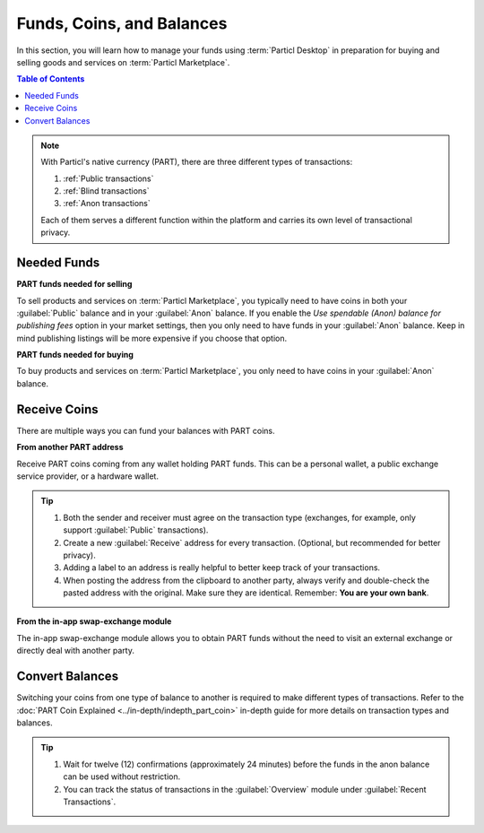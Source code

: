 ============================
Funds, Coins, and Balances
============================

.. title::
   Particl Marketplace Managing Funds

In this section, you will learn how to manage your funds using :term:`Particl Desktop` in preparation for buying and selling goods and services on :term:`Particl Marketplace`.

.. meta::
   :description lang=en: Learn how to manage your funds with Particl Desktop.

.. contents:: Table of Contents
   :local:
   :backlinks: none
   :depth: 2

.. note::

	With Particl's native currency (PART), there are three different types of transactions: 

	#. :ref:`Public transactions` 
	#. :ref:`Blind transactions` 
	#. :ref:`Anon transactions` 

	Each of them serves a different function within the platform and carries its own level of transactional privacy.

Needed Funds
------------

**PART funds needed for selling**

To sell products and services on :term:`Particl Marketplace`, you typically need to have coins in both your :guilabel:`Public` balance and in your :guilabel:`Anon` balance. If you enable the *Use spendable (Anon) balance for publishing fees* option in your market settings, then you only need to have funds in your :guilabel:`Anon` balance. Keep in mind publishing listings will be more expensive if you choose that option.

**PART funds needed for buying**

To buy products and services on :term:`Particl Marketplace`, you only need to have coins in your :guilabel:`Anon` balance. 

.. seealso::

  - Particl Academy - :doc:`Obtaining PART coin <../guides/guide_general_obtaining_part>`
  - Particl Academy - :doc:`PART Cryptocurrency Explained <../in-depth/indepth_part_coin>`
  - Particl Academy - :doc:`Staking Explained <../in-depth/indepth_staking>`

Receive Coins 
-------------

There are multiple ways you can fund your balances with PART coins.

**From another PART address**

Receive PART coins coming from any wallet holding PART funds. This can be a personal wallet, a public exchange service provider, or a hardware wallet. 

.. rst-class:: bignums

	#. Open :guilabel:`Wallet` -> :guilabel:`Receive`.
	#. Receive a public transaction by choosing :guilabel:`Public` from the tabs menu at the top of the page, or choose the :guilabel:`Private` tab instead if you want to receive a private transaction (either :guilabel:`blind` or :guilabel:`anon`). 
	#. Share your address with the party to receive the funds.  
	
.. tip::

	#. Both the sender and receiver must agree on the transaction type (exchanges, for example, only support :guilabel:`Public` transactions).
	#. Create a new :guilabel:`Receive` address for every transaction. (Optional, but recommended for better privacy).
	#. Adding a label to an address is really helpful to better keep track of your transactions. 
	#. When posting the address from the clipboard to another party, always verify and double-check the pasted address with the original. Make sure they are identical. Remember: **You are your own bank**.

**From the in-app swap-exchange module**

The in-app swap-exchange module allows you to obtain PART funds without the need to visit an external exchange or directly deal with another party. 

.. seealso::

  - Particl Academy - Using Particl's :ref:`In-App Swap Engine <In-App Swap Engine>`


Convert Balances
----------------

Switching your coins from one type of balance to another is required to make different types of transactions. Refer to the :doc:`PART Coin Explained <../in-depth/indepth_part_coin>` in-depth guide for more details on transaction types and balances. 

.. rst-class:: bignums

	#. Open :guilabel:`Wallet` -> :guilabel:`Send / Convert` ->  :guilabel:`Convert Public & Private`.
	#. In the :guilabel:`Pay From` section, select the source of funds you would like to convert. In the :guilabel:`Convert To` section, select the destination of funds you would like to receive.
	#. Type in the number of coins you want to send to your other balance and click on the :guilabel:`Make Payment` button.
	#. Review the transaction details and click on the :guilabel:`Confirm & Send` button to start the process.
		
.. tip:: 

    #. Wait for twelve (12) confirmations (approximately 24 minutes) before the funds in the anon balance can be used without restriction.
    #. You can track the status of transactions in the :guilabel:`Overview` module under :guilabel:`Recent Transactions`.
